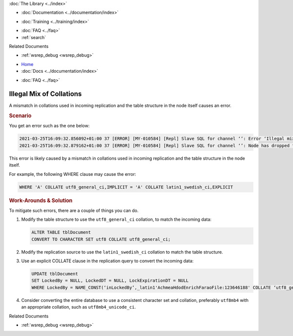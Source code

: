 .. meta::
   :title: Illegal Mix of Collations
   :description:
   :language: en-US
   :keywords:
   :copyright: Codership Oy, 2014 - 2025. All Rights Reserved.


.. container:: left-margin

   .. container:: left-margin-top

      :doc:`The Library <../index>`

   .. container:: left-margin-content

      - :doc:`Documentation <../documentation/index>`

      .. cssclass:: here

        - :doc:`Knowledge Base <./index>`

      - :doc:`Training <../training/index>`

      .. cssclass:: sub-links

         - :doc:`Training Courses <../training/courses/index>`
         - :doc:`Tutorial Articles <../training/tutorials/index>`
         - :doc:`Training Videos <../training/videos/index>`

      - :doc:`FAQ <../faq>`
      - :ref:`search`

      Related Documents

      - :ref:`wsrep_debug <wsrep_debug>`


.. container:: top-links

   - `Home <https://galeracluster.com>`_
   - :doc:`Docs <../documentation/index>`

   .. cssclass:: here

      - :doc:`KB <./index>`

   .. cssclass:: nav-wider

      - :doc:`Training <../training/index>`

   - :doc:`FAQ <../faq>`


.. cssclass:: library-article
.. _`kb-trouble-illegal-mix-of-collations`:

================================
Illegal Mix of Collations
================================

.. rst-class:: article-stats

   Length: 240 words; Published: October 21, 2024; Updated: October 21, 2024; Category: Schema & SQL; Type: Troubleshooting

A mismatch in collations used in incoming replication and the table structure in the node itself causes an error.


.. rst-class:: section-heading
.. rubric:: Scenario

You get an error such as the one below:

.. code-block:: text

   2021-03-25T16:09:32.856092+01:00 37 [ERROR] [MY-010584] [Repl] Slave SQL for channel ‘’: Error ‘Illegal mix of collations (utf8_general_ci,IMPLICIT) and (latin1_swedish_ci,EXPLICIT) for operation ‘=’' on query. Default database: ‘farao_achmea_hdod_a’. Query: ’UPDATE tblDocument SET LockedBy = NULL , LockedDT = NULL , LockExpirationDT = NULL WHERE LockedBy = NAME_CONST(‘inLockedBy’,_latin1'AchmeaHdodEnrichFaraoFile:123646188' COLLATE ‘latin1_swedish_ci’)‘, Error_code: MY-001267
   2021-03-25T16:09:32.879162+01:00 37 [ERROR] [MY-010584] [Repl] Slave SQL for channel ‘’: Node has dropped from cluster, Error_code: MY-001047 <<<

This error is likely caused by a mismatch in collations used in incoming replication and the table structure in the node itself.

For example, the following WHERE clause may cause the error:

.. code-block:: mysql

   WHERE 'A' COLLATE utf8_general_ci,IMPLICIT = 'A' COLLATE latin1_swedish_ci,EXPLICIT


.. rst-class:: section-heading
.. rubric:: Work-Arounds & Solution

To mitigate such errors, there are a couple of things you can do. 

#. Modify the table structure to use the ``utf8_general_ci`` collation, to match the incoming data:
   
   .. code-block:: mysql
   
      ALTER TABLE tblDocument
      CONVERT TO CHARACTER SET utf8 COLLATE utf8_general_ci;
   
#. Modify the replication source to use the ``latin1_swedish_ci`` collation to match the table structure.
   
#. Use an explicit COLLATE clause in the replication query to convert the incoming data:
   
   .. code-block:: mysql
   
      UPDATE tblDocument
      SET LockedBy = NULL, LockedDT = NULL, LockExpirationDT = NULL
      WHERE LockedBy = NAME_CONST(‘inLockedBy’,_latin1'AchmeaHdodEnrichFaraoFile:123646188' COLLATE ‘utf8_general_ci’);
   
#. Consider converting the entire database to use a consistent character set and collation, preferably ``utf8mb4`` with an appropriate collation, such as ``utf8mb4_unicode_ci``.

.. container:: bottom-links

   Related Documents

   - :ref:`wsrep_debug <wsrep_debug>`


.. |---|   unicode:: U+2014 .. EM DASH
   :trim:
